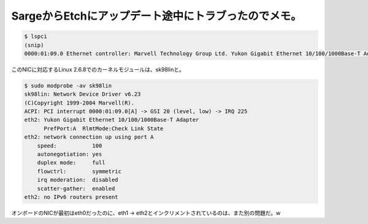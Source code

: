 SargeからEtchにアップデート途中にトラブったのでメモ。
=====================================================


.. code-block:: sh


   $ lspci
   (snip)
   0000:01:09.0 Ethernet controller: Marvell Technology Group Ltd. Yukon Gigabit Ethernet 10/100/1000Base-T Adapter (rev 13)




このNICに対応するLinux 2.6.8でのカーネルモジュールは、sk98linと。


.. code-block:: sh


   $ sudo modprobe -av sk98lin
   sk98lin: Network Device Driver v6.23
   (C)Copyright 1999-2004 Marvell(R).
   ACPI: PCI interrupt 0000:01:09.0[A] -> GSI 20 (level, low) -> IRQ 225
   eth2: Yukon Gigabit Ethernet 10/100/1000Base-T Adapter
         PrefPort:A  RlmtMode:Check Link State
   eth2: network connection up using port A
       speed:           100
       autonegotiation: yes
       duplex mode:     full
       flowctrl:        symmetric
       irq moderation:  disabled
       scatter-gather:  enabled
   eth2: no IPv6 routers present




オンボードのNICが最初はeth0だったのに、eth1 -> eth2とインクリメントされているのは、また別の問題だ。w






.. author:: default
.. categories:: Unix/Linux,Debian
.. tags::
.. comments::

